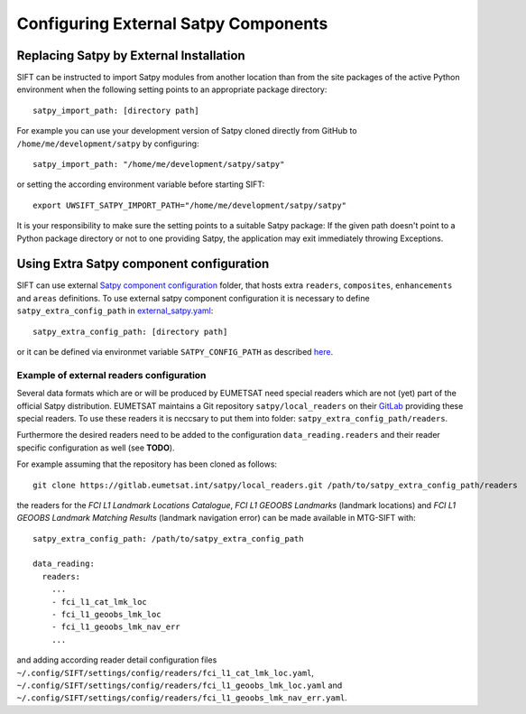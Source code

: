 Configuring External Satpy Components
-------------------------------------

Replacing Satpy by External Installation
========================================

SIFT can be instructed to import Satpy modules from another location than
from the site packages of the active Python environment when the following
setting points to an appropriate package directory::

   satpy_import_path: [directory path]

For example you can use your development version of Satpy cloned directly from
GitHub to ``/home/me/development/satpy`` by configuring::

   satpy_import_path: "/home/me/development/satpy/satpy"

or setting the according environment variable before starting SIFT::

   export UWSIFT_SATPY_IMPORT_PATH="/home/me/development/satpy/satpy"

It is your responsibility to make sure the setting points to a suitable Satpy
package: If the given path doesn't point to a Python package directory or not to
one providing Satpy, the application may exit immediately throwing Exceptions.

Using Extra Satpy component configuration
=========================================

SIFT can use external `Satpy component configuration <https://satpy.readthedocs.io/en/stable/config.html#component-configuration>`_ folder,
that hosts extra ``readers``, ``composites``, ``enhancements`` and ``areas`` definitions.
To use external satpy component configuration it is necessary to define
``satpy_extra_config_path`` in `external_satpy.yaml <https://github.com/ssec/sift/blob/master/uwsift/etc/SIFT/config/external_satpy.yaml>`_: ::

    satpy_extra_config_path: [directory path]

or it can be defined via environmet variable ``SATPY_CONFIG_PATH`` as described `here <https://satpy.readthedocs.io/en/stable/config.html#config-path-setting>`_.

Example of external readers configuration
`````````````````````````````````````````

Several data formats which are or will be produced by EUMETSAT need special
readers which are not (yet) part of the official Satpy distribution. EUMETSAT
maintains a Git repository ``satpy/local_readers`` on their `GitLab
<https://gitlab.eumetsat.int/satpy/local_readers>`_ providing these special
readers. To use these readers it is neccsary to put them into folder: ``satpy_extra_config_path/readers``.

Furthermore the desired readers need to be added to the configuration
``data_reading.readers`` and their reader specific configuration as well (see
**TODO**).

For example assuming that the repository has been cloned as follows::

    git clone https://gitlab.eumetsat.int/satpy/local_readers.git /path/to/satpy_extra_config_path/readers
    
the readers for the *FCI L1 Landmark Locations Catalogue*, *FCI L1 GEOOBS
Landmarks* (landmark locations) and *FCI L1 GEOOBS Landmark Matching Results*
(landmark navigation error) can be made available in MTG-SIFT with::

    satpy_extra_config_path: /path/to/satpy_extra_config_path

    data_reading:
      readers:
        ...
        - fci_l1_cat_lmk_loc
        - fci_l1_geoobs_lmk_loc
        - fci_l1_geoobs_lmk_nav_err
        ...

and adding according reader detail configuration files
``~/.config/SIFT/settings/config/readers/fci_l1_cat_lmk_loc.yaml``,
``~/.config/SIFT/settings/config/readers/fci_l1_geoobs_lmk_loc.yaml`` and
``~/.config/SIFT/settings/config/readers/fci_l1_geoobs_lmk_nav_err.yaml``.
